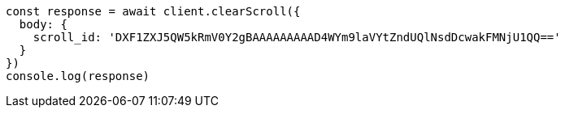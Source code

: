 // This file is autogenerated, DO NOT EDIT
// Use `node scripts/generate-docs-examples.js` to generate the docs examples

[source, js]
----
const response = await client.clearScroll({
  body: {
    scroll_id: 'DXF1ZXJ5QW5kRmV0Y2gBAAAAAAAAAD4WYm9laVYtZndUQlNsdDcwakFMNjU1QQ=='
  }
})
console.log(response)
----

